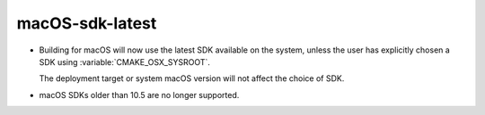 macOS-sdk-latest
----------------

* Building for macOS will now use the latest SDK available on the system,
  unless the user has explicitly chosen a SDK using :variable:`CMAKE_OSX_SYSROOT`.

  The deployment target or system macOS version will not affect
  the choice of SDK.

* macOS SDKs older than 10.5 are no longer supported.
